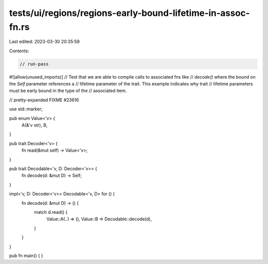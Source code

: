 tests/ui/regions/regions-early-bound-lifetime-in-assoc-fn.rs
============================================================

Last edited: 2023-03-30 20:35:59

Contents:

.. code-block:: rs

    // run-pass
#![allow(unused_imports)]
// Test that we are able to compile calls to associated fns like
// `decode()` where the bound on the `Self` parameter references a
// lifetime parameter of the trait. This example indicates why trait
// lifetime parameters must be early bound in the type of the
// associated item.

// pretty-expanded FIXME #23616

use std::marker;

pub enum Value<'v> {
    A(&'v str),
    B,
}

pub trait Decoder<'v> {
    fn read(&mut self) -> Value<'v>;
}

pub trait Decodable<'v, D: Decoder<'v>> {
    fn decode(d: &mut D) -> Self;
}

impl<'v, D: Decoder<'v>> Decodable<'v, D> for () {
    fn decode(d: &mut D) -> () {
        match d.read() {
            Value::A(..) => (),
            Value::B => Decodable::decode(d),
        }
    }
}

pub fn main() { }


